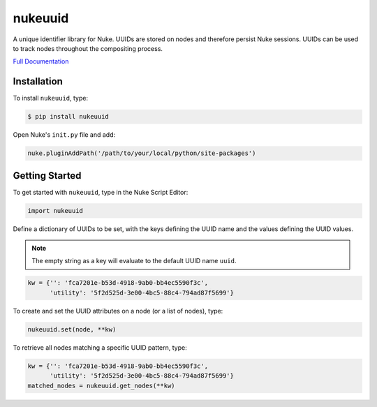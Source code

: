 nukeuuid
========

.. image:: https://img.shields.io/pypi/l/nukeuuid.svg
    :target: https://pypi.python.org/pypi/nukeuuid
.. image:: https://img.shields.io/pypi/pyversions/nukeuuid.svg
    :target: https://pypi.python.org/pypi/nukeuuid
.. image:: https://img.shields.io/pypi/v/nukeuuid.svg
    :target: https://pypi.python.org/pypi/nukeuuid
.. image:: https://img.shields.io/pypi/wheel/nukeuuid.svg
    :target: https://pypi.python.org/pypi/nukeuuid
.. image:: https://readthedocs.org/projects/nukeuuid/badge/?version=latest
    :target: https://readthedocs.org/projects/nukeuuid/?badge=latest

A unique identifier library for Nuke. UUIDs are stored on nodes and therefore
persist Nuke sessions. UUIDs can be used to track nodes throughout the
compositing process.

`Full Documentation`_

Installation
------------

To install ``nukeuuid``, type:

.. code-block:: bash

    $ pip install nukeuuid

Open Nuke's ``init.py`` file and add:

.. code-block:: python

    nuke.pluginAddPath('/path/to/your/local/python/site-packages')

Getting Started
---------------

To get started with ``nukeuuid``, type in the Nuke Script Editor:

.. code-block:: python

    import nukeuuid

Define a dictionary of UUIDs to be set, with the keys defining the UUID name
and the values defining the UUID values.

.. note::

    The empty string as a key will evaluate to the default UUID name ``uuid``.

.. code-block:: python

    kw = {'': 'fca7201e-b53d-4918-9ab0-bb4ec5590f3c',
          'utility': '5f2d525d-3e00-4bc5-88c4-794ad87f5699'}

To create and set the UUID attributes on a node (or a list of nodes), type:

.. code-block:: python

    nukeuuid.set(node, **kw)

To retrieve all nodes matching a specific UUID pattern, type:

.. code-block:: python

    kw = {'': 'fca7201e-b53d-4918-9ab0-bb4ec5590f3c',
          'utility': '5f2d525d-3e00-4bc5-88c4-794ad87f5699'}
    matched_nodes = nukeuuid.get_nodes(**kw)

.. _Full Documentation: http://nukeuuid.readthedocs.io/en/latest/
